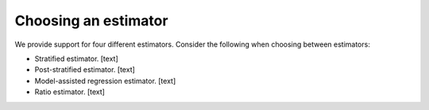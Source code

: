 Choosing an estimator
=====================

We provide support for four different estimators. Consider the following when choosing between estimators:

- Stratified estimator. [text]
- Post-stratified estimator. [text]
- Model-assisted regression estimator. [text]
- Ratio estimator. [text]


